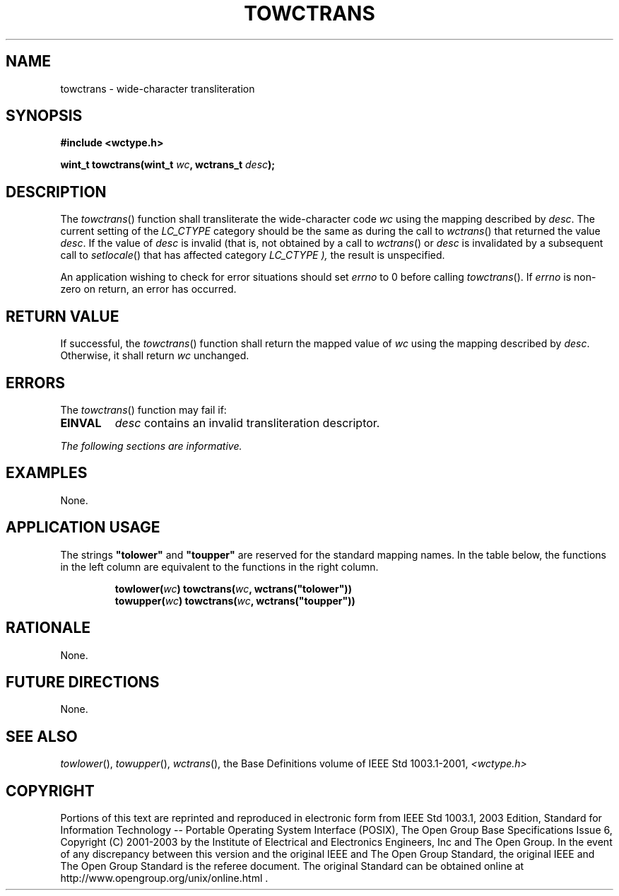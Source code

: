 .\" Copyright (c) 2001-2003 The Open Group, All Rights Reserved 
.TH "TOWCTRANS" 3 2003 "IEEE/The Open Group" "POSIX Programmer's Manual"
.\" towctrans 
.SH NAME
towctrans \- wide-character transliteration
.SH SYNOPSIS
.LP
\fB#include <wctype.h>
.br
.sp
wint_t towctrans(wint_t\fP \fIwc\fP\fB, wctrans_t\fP \fIdesc\fP\fB);
.br
\fP
.SH DESCRIPTION
.LP
The \fItowctrans\fP() function shall transliterate the wide-character
code \fIwc\fP using the mapping described by
\fIdesc\fP. The current setting of the \fILC_CTYPE\fP category should
be the same as during the call to \fIwctrans\fP() that returned the
value \fIdesc\fP.  If the value
of \fIdesc\fP is invalid (that is, not obtained by a call to \fIwctrans\fP()
or
\fIdesc\fP is invalidated by a subsequent call to \fIsetlocale\fP()
that has affected
category \fILC_CTYPE ),\fP the result is unspecified.
.LP
An application wishing to check for error situations should set \fIerrno\fP
to 0 before calling \fItowctrans\fP(). If
\fIerrno\fP is non-zero on return, an error has occurred. 
.SH RETURN VALUE
.LP
If successful, the \fItowctrans\fP() function shall return the mapped
value of \fIwc\fP using the mapping described by
\fIdesc\fP. Otherwise, it shall return \fIwc\fP unchanged.
.SH ERRORS
.LP
The \fItowctrans\fP() function may fail if:
.TP 7
.B EINVAL
\fIdesc\fP contains an invalid transliteration descriptor. 
.sp
.LP
\fIThe following sections are informative.\fP
.SH EXAMPLES
.LP
None.
.SH APPLICATION USAGE
.LP
The strings \fB"tolower"\fP and \fB"toupper"\fP are reserved for the
standard mapping names. In the table below, the
functions in the left column are equivalent to the functions in the
right column.
.sp
.RS
.nf

\fBtowlower(\fP\fIwc\fP\fB)    towctrans(\fP\fIwc\fP\fB, wctrans("tolower"))
towupper(\fP\fIwc\fP\fB)    towctrans(\fP\fIwc\fP\fB, wctrans("toupper"))
\fP
.fi
.RE
.SH RATIONALE
.LP
None.
.SH FUTURE DIRECTIONS
.LP
None.
.SH SEE ALSO
.LP
\fItowlower\fP(), \fItowupper\fP(), \fIwctrans\fP(), the Base Definitions
volume of IEEE\ Std\ 1003.1-2001, \fI<wctype.h>\fP
.SH COPYRIGHT
Portions of this text are reprinted and reproduced in electronic form
from IEEE Std 1003.1, 2003 Edition, Standard for Information Technology
-- Portable Operating System Interface (POSIX), The Open Group Base
Specifications Issue 6, Copyright (C) 2001-2003 by the Institute of
Electrical and Electronics Engineers, Inc and The Open Group. In the
event of any discrepancy between this version and the original IEEE and
The Open Group Standard, the original IEEE and The Open Group Standard
is the referee document. The original Standard can be obtained online at
http://www.opengroup.org/unix/online.html .
